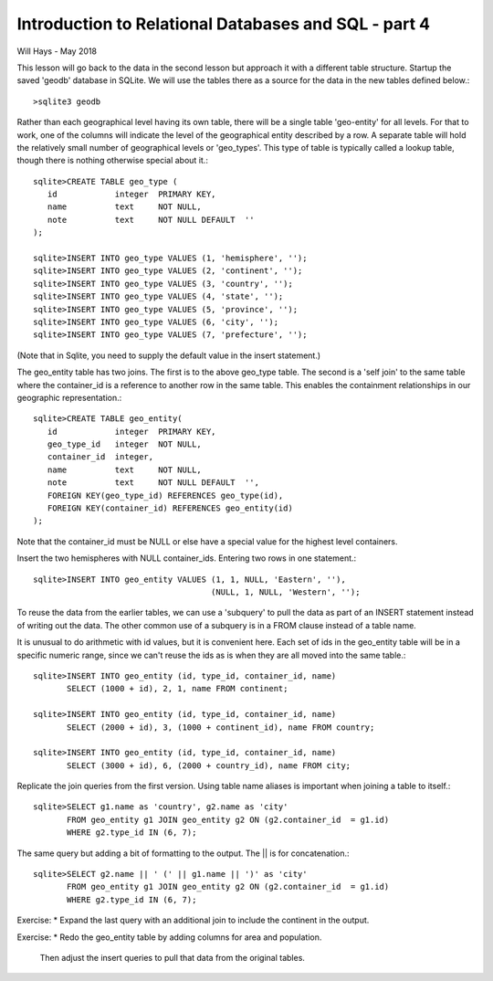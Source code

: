 *****************************************************
Introduction to Relational Databases and SQL - part 4
*****************************************************

Will Hays - May 2018

This lesson will go back to the data in the second lesson but approach it
with a different table structure.  Startup the saved 'geodb' database in
SQLite.  We will use the tables there as a source for the data in the new
tables defined below.::

    >sqlite3 geodb

Rather than each geographical level
having its own table, there will be a single table 'geo-entity' for all levels.
For that to work, one of the columns will indicate the level of the geographical
entity described by a row.  A separate table will hold the relatively
small number of geographical levels or 'geo_types'.  This type of table
is typically called a lookup table, though there is nothing otherwise
special about it.::

    sqlite>CREATE TABLE geo_type (
       id            integer  PRIMARY KEY,
       name          text     NOT NULL,
       note          text     NOT NULL DEFAULT  ''
    );

    sqlite>INSERT INTO geo_type VALUES (1, 'hemisphere', '');
    sqlite>INSERT INTO geo_type VALUES (2, 'continent', '');
    sqlite>INSERT INTO geo_type VALUES (3, 'country', '');
    sqlite>INSERT INTO geo_type VALUES (4, 'state', '');
    sqlite>INSERT INTO geo_type VALUES (5, 'province', '');
    sqlite>INSERT INTO geo_type VALUES (6, 'city', '');
    sqlite>INSERT INTO geo_type VALUES (7, 'prefecture', '');

(Note that in Sqlite, you need to supply the default value
in the insert statement.)

The geo_entity table has two joins.  The first is to the above geo_type
table.  The second is a 'self join' to the same table where the container_id
is a reference to another row in the same table.  This enables the
containment relationships in our geographic representation.::

    sqlite>CREATE TABLE geo_entity(
       id            integer  PRIMARY KEY,
       geo_type_id   integer  NOT NULL,
       container_id  integer,
       name          text     NOT NULL,
       note          text     NOT NULL DEFAULT  '',
       FOREIGN KEY(geo_type_id) REFERENCES geo_type(id),
       FOREIGN KEY(container_id) REFERENCES geo_entity(id)
    );

Note that the container_id must be NULL or else have a special value for the
highest level containers.

Insert the two hemispheres with NULL container_ids.
Entering two rows in one statement.::

    sqlite>INSERT INTO geo_entity VALUES (1, 1, NULL, 'Eastern', ''),
                                         (NULL, 1, NULL, 'Western', '');

To reuse the data from the earlier tables, we can use a 'subquery' to pull
the data as part of an INSERT statement instead of writing out the data.
The other common use of a subquery is in a FROM clause instead of a table
name.

It is unusual to do arithmetic with id values, but it is convenient here.
Each set of ids in the geo_entity table will be in a specific numeric range,
since we can't reuse the ids as is when they are all moved into the same
table.::

    sqlite>INSERT INTO geo_entity (id, type_id, container_id, name)
           SELECT (1000 + id), 2, 1, name FROM continent;

    sqlite>INSERT INTO geo_entity (id, type_id, container_id, name)
           SELECT (2000 + id), 3, (1000 + continent_id), name FROM country;

    sqlite>INSERT INTO geo_entity (id, type_id, container_id, name)
           SELECT (3000 + id), 6, (2000 + country_id), name FROM city;

Replicate the join queries from the first version.
Using table name aliases is important when joining a table to itself.::

    sqlite>SELECT g1.name as 'country', g2.name as 'city'
           FROM geo_entity g1 JOIN geo_entity g2 ON (g2.container_id  = g1.id)
           WHERE g2.type_id IN (6, 7);

The same query but adding a bit of formatting to the output.
The || is for concatenation.::

    sqlite>SELECT g2.name || ' (' || g1.name || ')' as 'city'
           FROM geo_entity g1 JOIN geo_entity g2 ON (g2.container_id  = g1.id)
           WHERE g2.type_id IN (6, 7);

Exercise:
* Expand the last query with an additional join to include the continent
in the output.

Exercise:
* Redo the geo_entity table by adding columns for area and population.
  Then adjust the insert queries to pull that data from the original tables.
